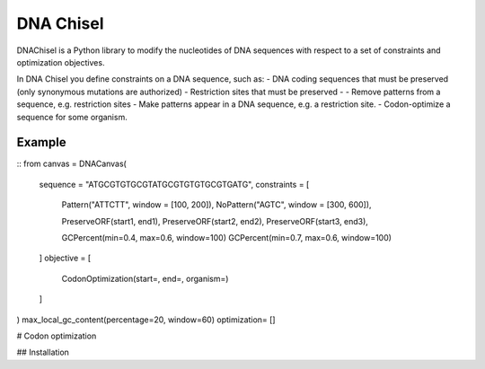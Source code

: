 DNA Chisel
==========

DNAChisel is a Python library to modify the nucleotides of DNA sequences with respect to a set of
constraints and optimization objectives.

In DNA Chisel you define constraints on a DNA sequence, such as:
- DNA coding sequences that must be preserved (only synonymous mutations are authorized)
- Restriction sites that must be preserved
-
- Remove patterns from a sequence, e.g. restriction sites
- Make patterns appear in a DNA sequence, e.g. a restriction site.
- Codon-optimize a sequence for some organism.



Example
--------



::
from 
canvas = DNACanvas(
    sequence = "ATGCGTGTGCGTATGCGTGTGTGCGTGATG",
    constraints = [
        Pattern("ATTCTT", window = [100, 200]),
        NoPattern("AGTC", window = [300, 600]),

        PreserveORF(start1, end1),
        PreserveORF(start2, end2),
        PreserveORF(start3, end3),

        GCPercent(min=0.4, max=0.6, window=100)
        GCPercent(min=0.7, max=0.6, window=100)
    ]
    objective = [
        CodonOptimization(start=, end=, organism=)

    ]
)
max_local_gc_content(percentage=20, window=60)
optimization= []

# Codon optimization


## Installation
